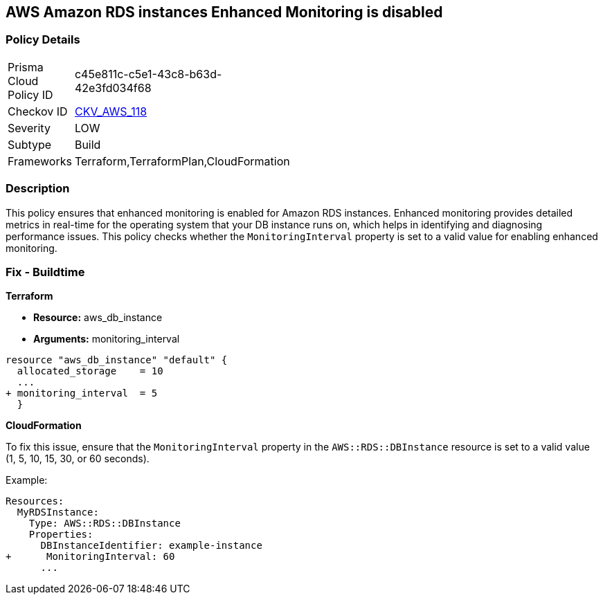 == AWS Amazon RDS instances Enhanced Monitoring is disabled


=== Policy Details 

[width=45%]
[cols="1,1"]
|=== 
|Prisma Cloud Policy ID 
| c45e811c-c5e1-43c8-b63d-42e3fd034f68

|Checkov ID 
| https://github.com/bridgecrewio/checkov/tree/master/checkov/cloudformation/checks/resource/aws/RDSEnhancedMonitorEnabled.py[CKV_AWS_118]

|Severity
|LOW

|Subtype
|Build

|Frameworks
|Terraform,TerraformPlan,CloudFormation

|=== 



=== Description 


This policy ensures that enhanced monitoring is enabled for Amazon RDS instances. Enhanced monitoring provides detailed metrics in real-time for the operating system that your DB instance runs on, which helps in identifying and diagnosing performance issues. This policy checks whether the `MonitoringInterval` property is set to a valid value for enabling enhanced monitoring.

=== Fix - Buildtime


*Terraform* 


* *Resource:* aws_db_instance
* *Arguments:* monitoring_interval


[source,go]
----
resource "aws_db_instance" "default" {
  allocated_storage    = 10
  ...
+ monitoring_interval  = 5
  }
----


*CloudFormation*

To fix this issue, ensure that the `MonitoringInterval` property in the `AWS::RDS::DBInstance` resource is set to a valid value (1, 5, 10, 15, 30, or 60 seconds).

Example:

[source,yaml]
----
Resources:
  MyRDSInstance:
    Type: AWS::RDS::DBInstance
    Properties:
      DBInstanceIdentifier: example-instance
+      MonitoringInterval: 60
      ...
----
